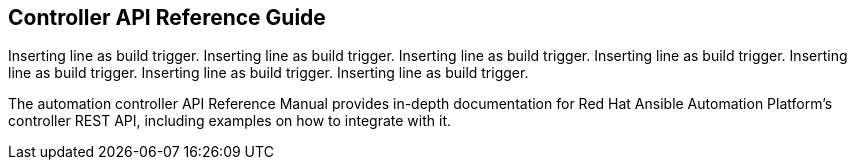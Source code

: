== Controller API Reference Guide

Inserting line as build trigger. Inserting line as build trigger.
Inserting line as build trigger. Inserting line as build trigger.
Inserting line as build trigger. Inserting line as build trigger.
Inserting line as build trigger.

The automation controller API Reference Manual provides in-depth
documentation for Red Hat Ansible Automation Platform's controller REST
API, including examples on how to integrate with it.
